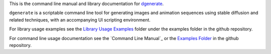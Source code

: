 
This is the command line manual and library documentation for `dgenerate <https://github.com/Teriks/dgenerate>`_.

``dgenerate`` is a scriptable command line tool for generating images and animation sequences 
using stable diffusion and related techniques, with an accompanying UI scripting environment.

For library usage examples see the `Library Usage Examples <https://github.com/Teriks/dgenerate/tree/version_5.0.0/examples/library_usage>`_
folder under the examples folder in the github repository.

For command line usage documentation see the `Command Line Manual`_
or the `Examples Folder <https://github.com/Teriks/dgenerate/tree/version_5.0.0/examples>`_ in
the github repository.
